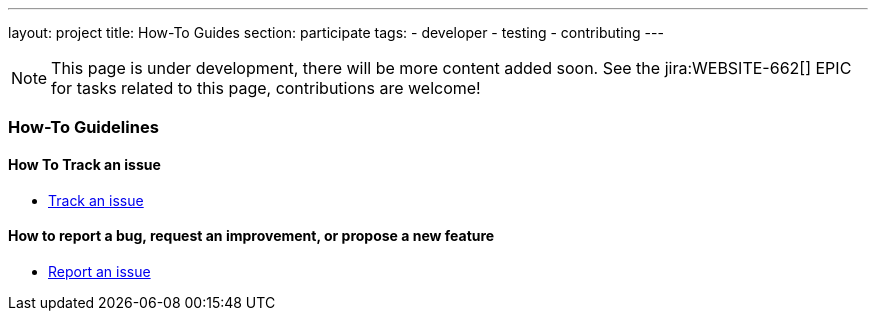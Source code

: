---
layout: project
title: How-To Guides
section: participate
tags:
  - developer
  - testing
  - contributing
---

NOTE: This page is under development, there will be more content added soon.
See the jira:WEBSITE-662[] EPIC for tasks related to this page, contributions are welcome!

=== How-To Guidelines

==== How To Track an issue

- link:/participate/track-issue[Track an issue]

==== How to report a bug, request an improvement, or propose a new feature

- link:/participate/report-issue[Report an issue]
